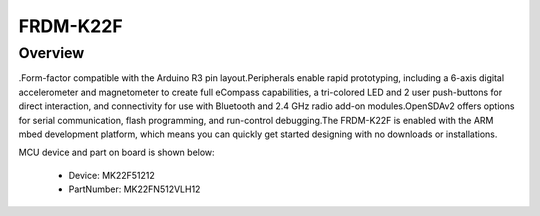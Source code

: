 .. _frdmk22f:

FRDM-K22F
####################

Overview
********

.Form-factor compatible with the Arduino R3 pin layout.Peripherals enable rapid prototyping, including a 6-axis digital accelerometer and magnetometer to create full eCompass capabilities, a tri-colored LED and 2 user push-buttons for direct interaction, and connectivity for use with Bluetooth and 2.4 GHz radio add-on modules.OpenSDAv2 offers options for serial communication, flash programming, and run-control debugging.The FRDM-K22F is enabled with the ARM mbed development platform, which means you can quickly get started designing with no downloads or installations.


.. image:: ./frdmk22f.png
   :width: 240px
   :align: center
   :alt: FRDM-K22F

MCU device and part on board is shown below:

 - Device: MK22F51212
 - PartNumber: MK22FN512VLH12


